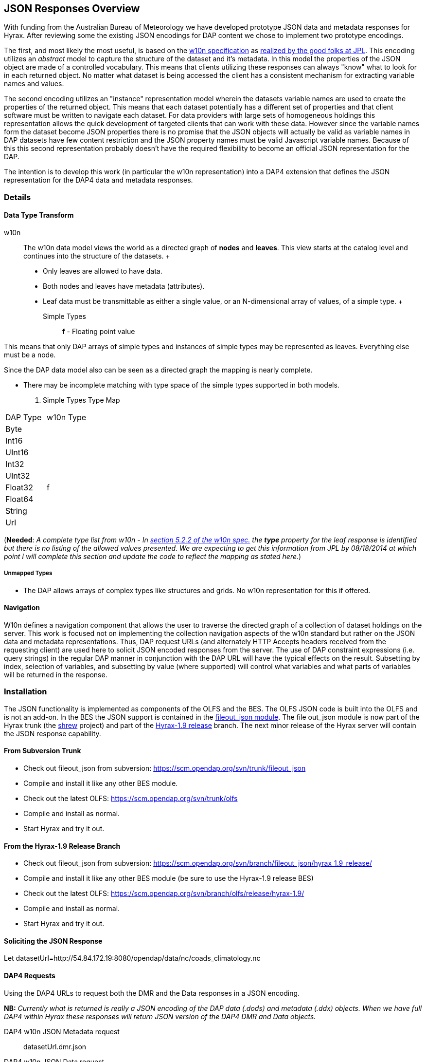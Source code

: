 //= JSON Responses
//:Leonard Porrello <lporrel@gmail.com>:
//{docdate}
//:numbered:
//:toc:

== JSON Responses Overview

With funding from the Australian Bureau of Meteorology we have developed
prototype JSON data and metadata responses for Hyrax. After reviewing
some the existing JSON encodings for DAP content we chose to implement
two prototype encodings.

The first, and most likely the most useful, is based on the
http://w10n.org/spec/[w10n specification] as
http://podaac-w10n.jpl.nasa.gov/tutorial/[realized by the good folks at
JPL]. This encoding utilizes an _abstract_ model to capture the
structure of the dataset and it's metadata. In this model the properties
of the JSON object are made of a controlled vocabulary. This means that
clients utilizing these responses can always "know" what to look for in
each returned object. No matter what dataset is being accessed the
client has a consistent mechanism for extracting variable names and
values.

The second encoding utilizes an "instance" representation model wherein
the datasets variable names are used to create the properties of the
returned object. This means that each dataset potentially has a
different set of properties and that client software must be written to
navigate each dataset. For data providers with large sets of homogeneous
holdings this representation allows the quick development of targeted
clients that can work with these data. However since the variable names
form the dataset become JSON properties there is no promise that the
JSON objects will actually be valid as variable names in DAP datasets
have few content restriction and the JSON property names must be valid
Javascript variable names. Because of this this second representation
probably doesn't have the required flexibility to become an official
JSON representation for the DAP.

The intention is to develop this work (in particular the w10n
representation) into a DAP4 extension that defines the JSON
representation for the DAP4 data and metadata responses.

=== Details

==== Data Type Transform

w10n ::
  The w10n data model views the world as a directed graph of *nodes* and
  **leaves**. This view starts at the catalog level and continues into
  the structure of the datasets.
  +
  * Only leaves are allowed to have data.
  * Both nodes and leaves have metadata (attributes).
  * Leaf data must be transmittable as either a single value, or an
  N-dimensional array of values, of a simple type.
  +
  Simple Types ;;
    *f* - Floating point value

This means that only DAP arrays of simple types and instances of simple
types may be represented as leaves. Everything else must be a node.

Since the DAP data model also can be seen as a directed graph the
mapping is nearly complete.

* There may be incomplete matching with type space of the simple types
supported in both models.

. Simple Types Type Map
[width="100%",cols="50%,50%",options="header",]
|===================
|DAP Type |w10n Type
|Byte |
|Int16 |
|UInt16 |
|Int32 |
|UInt32 |
|Float32 |f
|Float64 |
|String |
|Url |
|===================

(**Needed**: __A complete type list from w10n - In
http://w10n.org/spec/w10n-draft-20091228.html#anchor17[section 5.2.2 of
the w10n spec.] the *type* property for the leaf response is identified
but there is no listing of the allowed values presented. We are
expecting to get this information from JPL by 08/18/2014 at which point
I will complete this section and update the code to reflect the mapping
as stated here.__)

===== Unmapped Types

* The DAP allows arrays of complex types like structures and grids. No
w10n representation for this if offered.

==== Navigation

W10n defines a navigation component that allows the user to traverse the
directed graph of a collection of dataset holdings on the server. This
work is focused not on implementing the collection navigation aspects of
the w10n standard but rather on the JSON data and metadata
representations. Thus, DAP request URLs (and alternately HTTP Accepts
headers received from the requesting client) are used here to solicit
JSON encoded responses from the server. The use of DAP constraint
expressions (i.e. query strings) in the regular DAP manner in
conjunction with the DAP URL will have the typical effects on the
result. Subsetting by index, selection of variables, and subsetting by
value (where supported) will control what variables and what parts of
variables will be returned in the response.

=== Installation

The JSON functionality is implemented as components of the OLFS and the
BES. The OLFS JSON code is built into the OLFS and is not an add-on. In
the BES the JSON support is contained in the
https://scm.opendap.org/svn/trunk/fileout_json/[fileout_json module].
The file out_json module is now part of the Hyrax trunk (the
https://scm.opendap.org/trac/browser/trunk/shrew[shrew] project) and
part of the
https://scm.opendap.org/trac/browser/branch/shrew/hyrax_1.9_release[Hyrax-1.9
release] branch. The next minor release of the Hyrax server will contain
the JSON response capability.

==== From Subversion Trunk

* Check out fileout_json from subversion:
https://scm.opendap.org/svn/trunk/fileout_json
* Compile and install it like any other BES module.
* Check out the latest OLFS: https://scm.opendap.org/svn/trunk/olfs
* Compile and install as normal.
* Start Hyrax and try it out.

==== From the Hyrax-1.9 Release Branch

* Check out fileout_json from subversion:
https://scm.opendap.org/svn/branch/fileout_json/hyrax_1.9_release/
* Compile and install it like any other BES module (be sure to use the
Hyrax-1.9 release BES)
* Check out the latest OLFS:
https://scm.opendap.org/svn/branch/olfs/release/hyrax-1.9/
* Compile and install as normal.
* Start Hyrax and try it out.

==== Soliciting the JSON Response

Let
datasetUrl=http://54.84.172.19:8080/opendap/data/nc/coads_climatology.nc

==== DAP4 Requests

Using the DAP4 URLs to request both the DMR and the Data responses in a
JSON encoding.

*NB:* _Currently what is returned is really a JSON encoding of the DAP
data (.dods) and metadata (.ddx) objects. When we have full DAP4 within
Hyrax these responses will return JSON version of the DAP4 DMR and Data
objects._

 DAP4 w10n JSON Metadata request ::
  datasetUrl.dmr.json

 DAP4 w10n JSON Data request ::
  datasetUrl.dap.json

 DAP4 Instance Object Metadata request ::
  datasetUrl.dmr.ijsn

 DAP4 Instance Object Data request ::
  datasetUrl.dap.ijsn

==== DAP2 requests

 DAP2 w10n JSON Data request ::
   Entire Dataset ;;
    datasetUrl.json
   Just the variable named "COADSX" ;;
    datasetUrl.json?COADSX

 DAP2 Instance Object JSON Data request ::
   Entire Dataset ;;
    datasetUrl.ijsn
   Just the variable named "COADSX" ;;
    datasetUrl.ijsn?COADSX

=== Examples

==== Dataset - coads_climatology.nc

(I'm putting in the DAP2 dataset descriptions for now, the DAP4 will
follow)

===== DDS

Here is the DDS for the grid dataset, our friend coads_climatology.nc:

-----------------------------------------------------------

Dataset {
    Float64 COADSX[COADSX = 180];
    Float64 COADSY[COADSY = 90];
    Float64 TIME[TIME = 12];
    Grid {
      Array:
        Float32 SST[TIME = 12][COADSY = 90][COADSX = 180];
      Maps:
        Float64 TIME[TIME = 12];
        Float64 COADSY[COADSY = 90];
        Float64 COADSX[COADSX = 180];
    } SST;
    Grid {
      Array:
        Float32 AIRT[TIME = 12][COADSY = 90][COADSX = 180];
      Maps:
        Float64 TIME[TIME = 12];
        Float64 COADSY[COADSY = 90];
        Float64 COADSX[COADSX = 180];
    } AIRT;
    Grid {
      Array:
        Float32 UWND[TIME = 12][COADSY = 90][COADSX = 180];
      Maps:
        Float64 TIME[TIME = 12];
        Float64 COADSY[COADSY = 90];
        Float64 COADSX[COADSX = 180];
    } UWND;
    Grid {
      Array:
        Float32 VWND[TIME = 12][COADSY = 90][COADSX = 180];
      Maps:
        Float64 TIME[TIME = 12];
        Float64 COADSY[COADSY = 90];
        Float64 COADSX[COADSX = 180];
    } VWND;
} coads_climatology.nc;
-----------------------------------------------------------

===== DAS

---------------------------------------------------------------

Attributes {
    COADSX {
        String units "degrees_east";
        String modulo " ";
        String point_spacing "even";
    }
    COADSY {
        String units "degrees_north";
        String point_spacing "even";
    }
    TIME {
        String units "hour since 0000-01-01 00:00:00";
        String time_origin "1-JAN-0000 00:00:00";
        String modulo " ";
    }
    SST {
        Float32 missing_value -9.99999979e+33;
        Float32 _FillValue -9.99999979e+33;
        String long_name "SEA SURFACE TEMPERATURE";
        String history "From coads_climatology";
        String units "Deg C";
    }
    AIRT {
        Float32 missing_value -9.99999979e+33;
        Float32 _FillValue -9.99999979e+33;
        String long_name "AIR TEMPERATURE";
        String history "From coads_climatology";
        String units "DEG C";
    }
    UWND {
        Float32 missing_value -9.99999979e+33;
        Float32 _FillValue -9.99999979e+33;
        String long_name "ZONAL WIND";
        String history "From coads_climatology";
        String units "M/S";
    }
    VWND {
        Float32 missing_value -9.99999979e+33;
        Float32 _FillValue -9.99999979e+33;
        String long_name "MERIDIONAL WIND";
        String history "From coads_climatology";
        String units "M/S";
    }
    NC_GLOBAL {
        String history "FERRET V4.30 (debug/no GUI) 15-Aug-96";
    }
    DODS_EXTRA {
        String Unlimited_Dimension "TIME";
    }
}
---------------------------------------------------------------

===== DDX

-------------------------------------------------------------------------------------------------------------------------------------------------------------------------------------------------------------------------------------------------------------------------------------------------------------------------------------------------------------------------------------------------------------------------------------------------------------------------------------------------------------------------------------------------------------

<?xml version="1.0" encoding="ISO-8859-1"?>
<Dataset name="coads_climatology.nc" xmlns:xsi="http://www.w3.org/2001/XMLSchema-instance" xsi:schemaLocation="http://xml.opendap.org/ns/DAP/3.2# http://xml.opendap.org/dap/dap3.2.xsd" xmlns:grddl="http://www.w3.org/2003/g/data-view#" grddl:transformation="http://xml.opendap.org/transforms/ddxToRdfTriples.xsl" xmlns="http://xml.opendap.org/ns/DAP/3.2#" xmlns:dap="http://xml.opendap.org/ns/DAP/3.2#" dapVersion="3.2" xmlns:xml="http://www.w3.org/XML/1998/namespace" xml:base="http://54.84.172.19:8080/opendap/data/nc/coads_climatology.nc">
    <Attribute name="NC_GLOBAL" type="Container">
        <Attribute name="history" type="String">
            <value>FERRET V4.30 (debug/no GUI) 15-Aug-96</value>
        </Attribute>
    </Attribute>
    <Attribute name="DODS_EXTRA" type="Container">
        <Attribute name="Unlimited_Dimension" type="String">
            <value>TIME</value>
        </Attribute>
    </Attribute>
    <Array name="COADSX">
        <Attribute name="units" type="String">
            <value>degrees_east</value>
        </Attribute>
        <Attribute name="modulo" type="String">
            <value> </value>
        </Attribute>
        <Attribute name="point_spacing" type="String">
            <value>even</value>
        </Attribute>
        <Float64/>
        <dimension name="COADSX" size="180"/>
    </Array>
    <Array name="COADSY">
        <Attribute name="units" type="String">
            <value>degrees_north</value>
        </Attribute>
        <Attribute name="point_spacing" type="String">
            <value>even</value>
        </Attribute>
        <Float64/>
        <dimension name="COADSY" size="90"/>
    </Array>
    <Array name="TIME">
        <Attribute name="units" type="String">
            <value>hour since 0000-01-01 00:00:00</value>
        </Attribute>
        <Attribute name="time_origin" type="String">
            <value>1-JAN-0000 00:00:00</value>
        </Attribute>
        <Attribute name="modulo" type="String">
            <value> </value>
        </Attribute>
        <Float64/>
        <dimension name="TIME" size="12"/>
    </Array>
    <Grid name="SST">
        <Array name="SST">
            <Attribute name="missing_value" type="Float32">
                <value>-9.99999979e+33</value>
            </Attribute>
            <Attribute name="_FillValue" type="Float32">
                <value>-9.99999979e+33</value>
            </Attribute>
            <Attribute name="long_name" type="String">
                <value>SEA SURFACE TEMPERATURE</value>
            </Attribute>
            <Attribute name="history" type="String">
                <value>From coads_climatology</value>
            </Attribute>
            <Attribute name="units" type="String">
                <value>Deg C</value>
            </Attribute>
            <Float32/>
            <dimension name="TIME" size="12"/>
            <dimension name="COADSY" size="90"/>
            <dimension name="COADSX" size="180"/>
        </Array>
        <Map name="TIME">
            <Attribute name="units" type="String">
                <value>hour since 0000-01-01 00:00:00</value>
            </Attribute>
            <Attribute name="time_origin" type="String">
                <value>1-JAN-0000 00:00:00</value>
            </Attribute>
            <Attribute name="modulo" type="String">
                <value> </value>
            </Attribute>
            <Float64/>
            <dimension name="TIME" size="12"/>
        </Map>
        <Map name="COADSY">
            <Attribute name="units" type="String">
                <value>degrees_north</value>
            </Attribute>
            <Attribute name="point_spacing" type="String">
                <value>even</value>
            </Attribute>
            <Float64/>
            <dimension name="COADSY" size="90"/>
        </Map>
        <Map name="COADSX">
            <Attribute name="units" type="String">
                <value>degrees_east</value>
            </Attribute>
            <Attribute name="modulo" type="String">
                <value> </value>
            </Attribute>
            <Attribute name="point_spacing" type="String">
                <value>even</value>
            </Attribute>
            <Float64/>
            <dimension name="COADSX" size="180"/>
        </Map>
    </Grid>
    <Grid name="AIRT">
        <Array name="AIRT">
            <Attribute name="missing_value" type="Float32">
                <value>-9.99999979e+33</value>
            </Attribute>
            <Attribute name="_FillValue" type="Float32">
                <value>-9.99999979e+33</value>
            </Attribute>
            <Attribute name="long_name" type="String">
                <value>AIR TEMPERATURE</value>
            </Attribute>
            <Attribute name="history" type="String">
                <value>From coads_climatology</value>
            </Attribute>
            <Attribute name="units" type="String">
                <value>DEG C</value>
            </Attribute>
            <Float32/>
            <dimension name="TIME" size="12"/>
            <dimension name="COADSY" size="90"/>
            <dimension name="COADSX" size="180"/>
        </Array>
        <Map name="TIME">
            <Attribute name="units" type="String">
                <value>hour since 0000-01-01 00:00:00</value>
            </Attribute>
            <Attribute name="time_origin" type="String">
                <value>1-JAN-0000 00:00:00</value>
            </Attribute>
            <Attribute name="modulo" type="String">
                <value> </value>
            </Attribute>
            <Float64/>
            <dimension name="TIME" size="12"/>
        </Map>
        <Map name="COADSY">
            <Attribute name="units" type="String">
                <value>degrees_north</value>
            </Attribute>
            <Attribute name="point_spacing" type="String">
                <value>even</value>
            </Attribute>
            <Float64/>
            <dimension name="COADSY" size="90"/>
        </Map>
        <Map name="COADSX">
            <Attribute name="units" type="String">
                <value>degrees_east</value>
            </Attribute>
            <Attribute name="modulo" type="String">
                <value> </value>
            </Attribute>
            <Attribute name="point_spacing" type="String">
                <value>even</value>
            </Attribute>
            <Float64/>
            <dimension name="COADSX" size="180"/>
        </Map>
    </Grid>
    <Grid name="UWND">
        <Array name="UWND">
            <Attribute name="missing_value" type="Float32">
                <value>-9.99999979e+33</value>
            </Attribute>
            <Attribute name="_FillValue" type="Float32">
                <value>-9.99999979e+33</value>
            </Attribute>
            <Attribute name="long_name" type="String">
                <value>ZONAL WIND</value>
            </Attribute>
            <Attribute name="history" type="String">
                <value>From coads_climatology</value>
            </Attribute>
            <Attribute name="units" type="String">
                <value>M/S</value>
            </Attribute>
            <Float32/>
            <dimension name="TIME" size="12"/>
            <dimension name="COADSY" size="90"/>
            <dimension name="COADSX" size="180"/>
        </Array>
        <Map name="TIME">
            <Attribute name="units" type="String">
                <value>hour since 0000-01-01 00:00:00</value>
            </Attribute>
            <Attribute name="time_origin" type="String">
                <value>1-JAN-0000 00:00:00</value>
            </Attribute>
            <Attribute name="modulo" type="String">
                <value> </value>
            </Attribute>
            <Float64/>
            <dimension name="TIME" size="12"/>
        </Map>
        <Map name="COADSY">
            <Attribute name="units" type="String">
                <value>degrees_north</value>
            </Attribute>
            <Attribute name="point_spacing" type="String">
                <value>even</value>
            </Attribute>
            <Float64/>
            <dimension name="COADSY" size="90"/>
        </Map>
        <Map name="COADSX">
            <Attribute name="units" type="String">
                <value>degrees_east</value>
            </Attribute>
            <Attribute name="modulo" type="String">
                <value> </value>
            </Attribute>
            <Attribute name="point_spacing" type="String">
                <value>even</value>
            </Attribute>
            <Float64/>
            <dimension name="COADSX" size="180"/>
        </Map>
    </Grid>
    <Grid name="VWND">
        <Array name="VWND">
            <Attribute name="missing_value" type="Float32">
                <value>-9.99999979e+33</value>
            </Attribute>
            <Attribute name="_FillValue" type="Float32">
                <value>-9.99999979e+33</value>
            </Attribute>
            <Attribute name="long_name" type="String">
                <value>MERIDIONAL WIND</value>
            </Attribute>
            <Attribute name="history" type="String">
                <value>From coads_climatology</value>
            </Attribute>
            <Attribute name="units" type="String">
                <value>M/S</value>
            </Attribute>
            <Float32/>
            <dimension name="TIME" size="12"/>
            <dimension name="COADSY" size="90"/>
            <dimension name="COADSX" size="180"/>
        </Array>
        <Map name="TIME">
            <Attribute name="units" type="String">
                <value>hour since 0000-01-01 00:00:00</value>
            </Attribute>
            <Attribute name="time_origin" type="String">
                <value>1-JAN-0000 00:00:00</value>
            </Attribute>
            <Attribute name="modulo" type="String">
                <value> </value>
            </Attribute>
            <Float64/>
            <dimension name="TIME" size="12"/>
        </Map>
        <Map name="COADSY">
            <Attribute name="units" type="String">
                <value>degrees_north</value>
            </Attribute>
            <Attribute name="point_spacing" type="String">
                <value>even</value>
            </Attribute>
            <Float64/>
            <dimension name="COADSY" size="90"/>
        </Map>
        <Map name="COADSX">
            <Attribute name="units" type="String">
                <value>degrees_east</value>
            </Attribute>
            <Attribute name="modulo" type="String">
                <value> </value>
            </Attribute>
            <Attribute name="point_spacing" type="String">
                <value>even</value>
            </Attribute>
            <Float64/>
            <dimension name="COADSX" size="180"/>
        </Map>
    </Grid>
    <blob href="cid:"/>
</Dataset>
-------------------------------------------------------------------------------------------------------------------------------------------------------------------------------------------------------------------------------------------------------------------------------------------------------------------------------------------------------------------------------------------------------------------------------------------------------------------------------------------------------------------------------------------------------------

===== DMR

Coming Soon...

==== w10n JSON (Abstract Model)

===== Metadata Responses

===== Single Variable Selection

 DAP4 Request URL ::
  _datasetURL**.dmr.json?dap4.ce=COADSX**_

Response ::

-------------------------------------------------------------------------------

{
  "name": "coads_climatology.nc",
  "attributes": [
    {
      "name": "NC_GLOBAL",
      "attributes": [
        {"name": "history", "value": ["FERRET V4.30 (debug/no GUI) 15-Aug-96"]}
      ]
    },
    {
      "name": "DODS_EXTRA",
      "attributes": [
        {"name": "Unlimited_Dimension", "value": ["TIME"]}
      ]
    }
  ],
  "leaves": [
    {
      "name": "COADSX",
      "type": "f",
      "attributes": [
        {"name": "units", "value": ["degrees_east"]},
        {"name": "modulo", "value": [" "]},
        {"name": "point_spacing", "value": ["even"]}
      ],
      "shape": [180]
    }
  ],
  "nodes": []
}
-------------------------------------------------------------------------------

===== Entire Dataset

 DAP4 Request URL ::
  _datasetURL**.dmr.json**_

Response ::

-------------------------------------------------------------------------------

{
  "name": "coads_climatology.nc",
  "attributes": [
    {
      "name": "NC_GLOBAL",
      "attributes": [
        {"name": "history", "value": ["FERRET V4.30 (debug/no GUI) 15-Aug-96"]}
      ]
    },
    {
      "name": "DODS_EXTRA",
      "attributes": [
        {"name": "Unlimited_Dimension", "value": ["TIME"]}
      ]
    }
  ],
  "leaves": [
    {
      "name": "COADSX",
      "type": "f",
      "attributes": [
        {"name": "units", "value": ["degrees_east"]},
        {"name": "modulo", "value": [" "]},
        {"name": "point_spacing", "value": ["even"]}
      ],
      "shape": [180]
    },
    {
      "name": "COADSY",
      "type": "f",
      "attributes": [
        {"name": "units", "value": ["degrees_north"]},
        {"name": "point_spacing", "value": ["even"]}
      ],
      "shape": [90]
    },
    {
      "name": "TIME",
      "type": "f",
      "attributes": [
        {"name": "units", "value": ["hour since 0000-01-01 00:00:00"]},
        {"name": "time_origin", "value": ["1-JAN-0000 00:00:00"]},
        {"name": "modulo", "value": [" "]}
      ],
      "shape": [12]
    }
  ],
  "nodes": [
    {
      "name": "SST",
      "attributes": [],
      "leaves": [
        {
          "name": "SST",
          "type": "f",
          "attributes": [
            {"name": "missing_value", "value": [-9.99999979e+33]},
            {"name": "_FillValue", "value": [-9.99999979e+33]},
            {"name": "long_name", "value": ["SEA SURFACE TEMPERATURE"]},
            {"name": "history", "value": ["From coads_climatology"]},
            {"name": "units", "value": ["Deg C"]}
          ],
          "shape": [12,90,180]
        },
        {
          "name": "TIME",
          "type": "f",
          "attributes": [
            {"name": "units", "value": ["hour since 0000-01-01 00:00:00"]},
            {"name": "time_origin", "value": ["1-JAN-0000 00:00:00"]},
            {"name": "modulo", "value": [" "]}
          ],
          "shape": [12]
        },
        {
          "name": "COADSY",
          "type": "f",
          "attributes": [
            {"name": "units", "value": ["degrees_north"]},
            {"name": "point_spacing", "value": ["even"]}
          ],
          "shape": [90]
        },
        {
          "name": "COADSX",
          "type": "f",
          "attributes": [
            {"name": "units", "value": ["degrees_east"]},
            {"name": "modulo", "value": [" "]},
            {"name": "point_spacing", "value": ["even"]}
          ],
          "shape": [180]
        }
      ],
      "nodes": []
    }
    {
      "name": "AIRT",
      "attributes": [],
      "leaves": [
        {
          "name": "AIRT",
          "type": "f",
          "attributes": [
            {"name": "missing_value", "value": [-9.99999979e+33]},
            {"name": "_FillValue", "value": [-9.99999979e+33]},
            {"name": "long_name", "value": ["AIR TEMPERATURE"]},
            {"name": "history", "value": ["From coads_climatology"]},
            {"name": "units", "value": ["DEG C"]}
          ],
          "shape": [12,90,180]
        },
        {
          "name": "TIME",
          "type": "f",
          "attributes": [
            {"name": "units", "value": ["hour since 0000-01-01 00:00:00"]},
            {"name": "time_origin", "value": ["1-JAN-0000 00:00:00"]},
            {"name": "modulo", "value": [" "]}
          ],
          "shape": [12]
        },
        {
          "name": "COADSY",
          "type": "f",
          "attributes": [
            {"name": "units", "value": ["degrees_north"]},
            {"name": "point_spacing", "value": ["even"]}
          ],
          "shape": [90]
        },
        {
          "name": "COADSX",
          "type": "f",
          "attributes": [
            {"name": "units", "value": ["degrees_east"]},
            {"name": "modulo", "value": [" "]},
            {"name": "point_spacing", "value": ["even"]}
          ],
          "shape": [180]
        }
      ],
      "nodes": []
    }
    {
      "name": "UWND",
      "attributes": [],
      "leaves": [
        {
          "name": "UWND",
          "type": "f",
          "attributes": [
            {"name": "missing_value", "value": [-9.99999979e+33]},
            {"name": "_FillValue", "value": [-9.99999979e+33]},
            {"name": "long_name", "value": ["ZONAL WIND"]},
            {"name": "history", "value": ["From coads_climatology"]},
            {"name": "units", "value": ["M/S"]}
          ],
          "shape": [12,90,180]
        },
        {
          "name": "TIME",
          "type": "f",
          "attributes": [
            {"name": "units", "value": ["hour since 0000-01-01 00:00:00"]},
            {"name": "time_origin", "value": ["1-JAN-0000 00:00:00"]},
            {"name": "modulo", "value": [" "]}
          ],
          "shape": [12]
        },
        {
          "name": "COADSY",
          "type": "f",
          "attributes": [
            {"name": "units", "value": ["degrees_north"]},
            {"name": "point_spacing", "value": ["even"]}
          ],
          "shape": [90]
        },
        {
          "name": "COADSX",
          "type": "f",
          "attributes": [
            {"name": "units", "value": ["degrees_east"]},
            {"name": "modulo", "value": [" "]},
            {"name": "point_spacing", "value": ["even"]}
          ],
          "shape": [180]
        }
      ],
      "nodes": []
    }
    {
      "name": "VWND",
      "attributes": [],
      "leaves": [
        {
          "name": "VWND",
          "type": "f",
          "attributes": [
            {"name": "missing_value", "value": [-9.99999979e+33]},
            {"name": "_FillValue", "value": [-9.99999979e+33]},
            {"name": "long_name", "value": ["MERIDIONAL WIND"]},
            {"name": "history", "value": ["From coads_climatology"]},
            {"name": "units", "value": ["M/S"]}
          ],
          "shape": [12,90,180]
        },
        {
          "name": "TIME",
          "type": "f",
          "attributes": [
            {"name": "units", "value": ["hour since 0000-01-01 00:00:00"]},
            {"name": "time_origin", "value": ["1-JAN-0000 00:00:00"]},
            {"name": "modulo", "value": [" "]}
          ],
          "shape": [12]
        },
        {
          "name": "COADSY",
          "type": "f",
          "attributes": [
            {"name": "units", "value": ["degrees_north"]},
            {"name": "point_spacing", "value": ["even"]}
          ],
          "shape": [90]
        },
        {
          "name": "COADSX",
          "type": "f",
          "attributes": [
            {"name": "units", "value": ["degrees_east"]},
            {"name": "modulo", "value": [" "]},
            {"name": "point_spacing", "value": ["even"]}
          ],
          "shape": [180]
        }
      ],
      "nodes": []
    }
 
  ]
}
-------------------------------------------------------------------------------

==== Data Responses

===== Single Variable Selection

 DAP4 Request URL ::
  _datasetURL**.dap.json?dap4.ce=COADSX**_
 DAP2 Request URL ::
  _datasetURL**.json?COADSX**_

Response ::

----------------------------------------------------------------------------------------------------------------------------------------------------------------------------------------------------------------------------------------------------------------------------------------------------------------------------------------------------------------------------------------------------------------------------------------------------------------------------------------------------------------------------------------------------------------------------------------------------------------------------------------------------------------------------------------------------------------------------------------------------------------------------------------------------------------------------------------------------------------------------------------------------------

{
  "name": "coads_climatology.nc",
  "attributes": [
    {
      "name": "NC_GLOBAL",
      "attributes": [
        {"name": "history", "value": ["FERRET V4.30 (debug/no GUI) 15-Aug-96"]}
      ]
    },
    {
      "name": "DODS_EXTRA",
      "attributes": [
        {"name": "Unlimited_Dimension", "value": ["TIME"]}
      ]
    }
  ],
  "leaves": [
    {
      "name": "COADSX",
      "type": "f",
      "attributes": [
        {"name": "units", "value": ["degrees_east"]},
        {"name": "modulo", "value": [" "]},
        {"name": "point_spacing", "value": ["even"]}
      ],
      "shape": [180],
      "data": [21, 23, 25, 27, 29, 31, 33, 35, 37, 39, 41, 43, 45, 47, 49, 51, 53, 55, 57, 59, 61, 63, 65, 67, 69, 71, 73, 75, 77, 79, 81, 83, 85, 87, 89, 91, 93, 95, 97, 99, 101, 103, 105, 107, 109, 111, 113, 115, 117, 119, 121, 123, 125, 127, 129, 131, 133, 135, 137, 139, 141, 143, 145, 147, 149, 151, 153, 155, 157, 159, 161, 163, 165, 167, 169, 171, 173, 175, 177, 179, 181, 183, 185, 187, 189, 191, 193, 195, 197, 199, 201, 203, 205, 207, 209, 211, 213, 215, 217, 219, 221, 223, 225, 227, 229, 231, 233, 235, 237, 239, 241, 243, 245, 247, 249, 251, 253, 255, 257, 259, 261, 263, 265, 267, 269, 271, 273, 275, 277, 279, 281, 283, 285, 287, 289, 291, 293, 295, 297, 299, 301, 303, 305, 307, 309, 311, 313, 315, 317, 319, 321, 323, 325, 327, 329, 331, 333, 335, 337, 339, 341, 343, 345, 347, 349, 351, 353, 355, 357, 359, 361, 363, 365, 367, 369, 371, 373, 375, 377, 379]
    }
  ],
  "nodes": []
}
----------------------------------------------------------------------------------------------------------------------------------------------------------------------------------------------------------------------------------------------------------------------------------------------------------------------------------------------------------------------------------------------------------------------------------------------------------------------------------------------------------------------------------------------------------------------------------------------------------------------------------------------------------------------------------------------------------------------------------------------------------------------------------------------------------------------------------------------------------------------------------------------------------

===== Entire Dataset

 DAP4 Request URL ::
  _datasetURL**.dap.json**_
 DAP2 Request URL ::
  _datasetURL**.json**_

 Response ::

--------------------------------------------------------------------------------------------------------------------------------------------------------------------------------------------------------------------------------------------------------------------------------------------------------------------------------------------------------------------------------------------------------------------------------------------------------------------------------------------------------------------------------------------------------------------------------------------------------------------------------------------------------------------------------------------------------------------------------------------------------------------------------------------------------------------------------------------------------------------------------------------------------------

{
  "name": "coads_climatology.nc",
  "attributes": [
    {
      "name": "NC_GLOBAL",
      "attributes": [
        {"name": "history", "value": ["FERRET V4.30 (debug/no GUI) 15-Aug-96"]}
      ]
    },
    {
      "name": "DODS_EXTRA",
      "attributes": [
        {"name": "Unlimited_Dimension", "value": ["TIME"]}
      ]
    }
  ],
  "leaves": [
    {
      "name": "COADSX",
      "type": "f",
      "attributes": [
        {"name": "units", "value": ["degrees_east"]},
        {"name": "modulo", "value": [" "]},
        {"name": "point_spacing", "value": ["even"]}
      ],
      "shape": [180],
      "data": [21, 23, 25, 27, 29, 31, 33, 35, 37, 39, 41, 43, 45, 47, 49, 51, 53, 55, 57, 59, 61, 63, 65, 67, 69, 71, 73, 75, 77, 79, 81, 83, 85, 87, 89, 91, 93, 95, 97, 99, 101, 103, 105, 107, 109, 111, 113, 115, 117, 119, 121, 123, 125, 127, 129, 131, 133, 135, 137, 139, 141, 143, 145, 147, 149, 151, 153, 155, 157, 159, 161, 163, 165, 167, 169, 171, 173, 175, 177, 179, 181, 183, 185, 187, 189, 191, 193, 195, 197, 199, 201, 203, 205, 207, 209, 211, 213, 215, 217, 219, 221, 223, 225, 227, 229, 231, 233, 235, 237, 239, 241, 243, 245, 247, 249, 251, 253, 255, 257, 259, 261, 263, 265, 267, 269, 271, 273, 275, 277, 279, 281, 283, 285, 287, 289, 291, 293, 295, 297, 299, 301, 303, 305, 307, 309, 311, 313, 315, 317, 319, 321, 323, 325, 327, 329, 331, 333, 335, 337, 339, 341, 343, 345, 347, 349, 351, 353, 355, 357, 359, 361, 363, 365, 367, 369, 371, 373, 375, 377, 379]
    },
    {
      "name": "COADSY",
      "type": "f",
      "attributes": [
        {"name": "units", "value": ["degrees_north"]},
        {"name": "point_spacing", "value": ["even"]}
      ],
      "shape": [90],
      "data": [-89, -87, -85, -83, -81, -79, -77, -75, -73, -71, -69, -67, -65, -63, -61, -59, -57, -55, -53, -51, -49, -47, -45, -43, -41, -39, -37, -35, -33, -31, -29, -27, -25, -23, -21, -19, -17, -15, -13, -11, -9, -7, -5, -3, -1, 1, 3, 5, 7, 9, 11, 13, 15, 17, 19, 21, 23, 25, 27, 29, 31, 33, 35, 37, 39, 41, 43, 45, 47, 49, 51, 53, 55, 57, 59, 61, 63, 65, 67, 69, 71, 73, 75, 77, 79, 81, 83, 85, 87, 89]
    },
    {
      "name": "TIME",
      "type": "f",
      "attributes": [
        {"name": "units", "value": ["hour since 0000-01-01 00:00:00"]},
        {"name": "time_origin", "value": ["1-JAN-0000 00:00:00"]},
        {"name": "modulo", "value": [" "]}
      ],
      "shape": [12],
      "data": [366, 1096.49, 1826.97, 2557.45, 3287.94, 4018.43, 4748.91, 5479.4, 6209.88, 6940.36, 7670.85, 8401.33]
    }
  ],
  "nodes": [
    {
      "name": "SST",
      "attributes": [],
      "leaves": [
        {
          "name": "SST",
          "type": "f",
          "attributes": [
            {"name": "missing_value", "value": [-9.99999979e+33]},
            {"name": "_FillValue", "value": [-9.99999979e+33]},
            {"name": "long_name", "value": ["SEA SURFACE TEMPERATURE"]},
            {"name": "history", "value": ["From coads_climatology"]},
            {"name": "units", "value": ["Deg C"]}
          ],
          "shape": [12,90,180],
          "data": [[[-1e+34, -1e+34, -1e+34, … (many values skipped for brevity),  -1e+34, -1e+34, -1e+34]]]
        },
        {
          "name": "TIME",
          "type": "f",
          "attributes": [
            {"name": "units", "value": ["hour since 0000-01-01 00:00:00"]},
            {"name": "time_origin", "value": ["1-JAN-0000 00:00:00"]},
            {"name": "modulo", "value": [" "]}
          ],
          "shape": [12],
          "data": [366, 1096.49, 1826.97, 2557.45, 3287.94, 4018.43, 4748.91, 5479.4, 6209.88, 6940.36, 7670.85, 8401.33]
        },
        {
          "name": "COADSY",
          "type": "f",
          "attributes": [
            {"name": "units", "value": ["degrees_north"]},
            {"name": "point_spacing", "value": ["even"]}
          ],
          "shape": [90],
          "data": [-89, -87, -85, -83, -81, -79, -77, -75, -73, -71, -69, -67, -65, -63, -61, -59, -57, -55, -53, -51, -49, -47, -45, -43, -41, -39, -37, -35, -33, -31, -29, -27, -25, -23, -21, -19, -17, -15, -13, -11, -9, -7, -5, -3, -1, 1, 3, 5, 7, 9, 11, 13, 15, 17, 19, 21, 23, 25, 27, 29, 31, 33, 35, 37, 39, 41, 43, 45, 47, 49, 51, 53, 55, 57, 59, 61, 63, 65, 67, 69, 71, 73, 75, 77, 79, 81, 83, 85, 87, 89]
        },
        {
          "name": "COADSX",
          "type": "f",
          "attributes": [
            {"name": "units", "value": ["degrees_east"]},
            {"name": "modulo", "value": [" "]},
            {"name": "point_spacing", "value": ["even"]}
          ],
          "shape": [180],
          "data": [21, 23, 25, 27, 29, 31, 33, 35, 37, 39, 41, 43, 45, 47, 49, 51, 53, 55, 57, 59, 61, 63, 65, 67, 69, 71, 73, 75, 77, 79, 81, 83, 85, 87, 89, 91, 93, 95, 97, 99, 101, 103, 105, 107, 109, 111, 113, 115, 117, 119, 121, 123, 125, 127, 129, 131, 133, 135, 137, 139, 141, 143, 145, 147, 149, 151, 153, 155, 157, 159, 161, 163, 165, 167, 169, 171, 173, 175, 177, 179, 181, 183, 185, 187, 189, 191, 193, 195, 197, 199, 201, 203, 205, 207, 209, 211, 213, 215, 217, 219, 221, 223, 225, 227, 229, 231, 233, 235, 237, 239, 241, 243, 245, 247, 249, 251, 253, 255, 257, 259, 261, 263, 265, 267, 269, 271, 273, 275, 277, 279, 281, 283, 285, 287, 289, 291, 293, 295, 297, 299, 301, 303, 305, 307, 309, 311, 313, 315, 317, 319, 321, 323, 325, 327, 329, 331, 333, 335, 337, 339, 341, 343, 345, 347, 349, 351, 353, 355, 357, 359, 361, 363, 365, 367, 369, 371, 373, 375, 377, 379]
        }
      ],
      "nodes": []
    }
    {
      "name": "AIRT",
      "attributes": [],
      "leaves": [
        {
          "name": "AIRT",
          "type": "f",
          "attributes": [
            {"name": "missing_value", "value": [-9.99999979e+33]},
            {"name": "_FillValue", "value": [-9.99999979e+33]},
            {"name": "long_name", "value": ["AIR TEMPERATURE"]},
            {"name": "history", "value": ["From coads_climatology"]},
            {"name": "units", "value": ["DEG C"]}
          ],
          "shape": [12,90,180],
          "data": [[[-1e+34, -1e+34, -1e+34, … (many values skipped for brevity),  -1e+34, -1e+34, -1e+34]]]
        },
        {
          "name": "TIME",
          "type": "f",
          "attributes": [
            {"name": "units", "value": ["hour since 0000-01-01 00:00:00"]},
            {"name": "time_origin", "value": ["1-JAN-0000 00:00:00"]},
            {"name": "modulo", "value": [" "]}
          ],
          "shape": [12],
          "data": [366, 1096.49, 1826.97, 2557.45, 3287.94, 4018.43, 4748.91, 5479.4, 6209.88, 6940.36, 7670.85, 8401.33]
        },
        {
          "name": "COADSY",
          "type": "f",
          "attributes": [
            {"name": "units", "value": ["degrees_north"]},
            {"name": "point_spacing", "value": ["even"]}
          ],
          "shape": [90],
          "data": [-89, -87, -85, -83, -81, -79, -77, -75, -73, -71, -69, -67, -65, -63, -61, -59, -57, -55, -53, -51, -49, -47, -45, -43, -41, -39, -37, -35, -33, -31, -29, -27, -25, -23, -21, -19, -17, -15, -13, -11, -9, -7, -5, -3, -1, 1, 3, 5, 7, 9, 11, 13, 15, 17, 19, 21, 23, 25, 27, 29, 31, 33, 35, 37, 39, 41, 43, 45, 47, 49, 51, 53, 55, 57, 59, 61, 63, 65, 67, 69, 71, 73, 75, 77, 79, 81, 83, 85, 87, 89]
        },
        {
          "name": "COADSX",
          "type": "f",
          "attributes": [
            {"name": "units", "value": ["degrees_east"]},
            {"name": "modulo", "value": [" "]},
            {"name": "point_spacing", "value": ["even"]}
          ],
          "shape": [180],
          "data": [21, 23, 25, 27, 29, 31, 33, 35, 37, 39, 41, 43, 45, 47, 49, 51, 53, 55, 57, 59, 61, 63, 65, 67, 69, 71, 73, 75, 77, 79, 81, 83, 85, 87, 89, 91, 93, 95, 97, 99, 101, 103, 105, 107, 109, 111, 113, 115, 117, 119, 121, 123, 125, 127, 129, 131, 133, 135, 137, 139, 141, 143, 145, 147, 149, 151, 153, 155, 157, 159, 161, 163, 165, 167, 169, 171, 173, 175, 177, 179, 181, 183, 185, 187, 189, 191, 193, 195, 197, 199, 201, 203, 205, 207, 209, 211, 213, 215, 217, 219, 221, 223, 225, 227, 229, 231, 233, 235, 237, 239, 241, 243, 245, 247, 249, 251, 253, 255, 257, 259, 261, 263, 265, 267, 269, 271, 273, 275, 277, 279, 281, 283, 285, 287, 289, 291, 293, 295, 297, 299, 301, 303, 305, 307, 309, 311, 313, 315, 317, 319, 321, 323, 325, 327, 329, 331, 333, 335, 337, 339, 341, 343, 345, 347, 349, 351, 353, 355, 357, 359, 361, 363, 365, 367, 369, 371, 373, 375, 377, 379]
        }
      ],
      "nodes": []
    }
    {
      "name": "UWND",
      "attributes": [],
      "leaves": [
        {
          "name": "UWND",
          "type": "f",
          "attributes": [
            {"name": "missing_value", "value": [-9.99999979e+33]},
            {"name": "_FillValue", "value": [-9.99999979e+33]},
            {"name": "long_name", "value": ["ZONAL WIND"]},
            {"name": "history", "value": ["From coads_climatology"]},
            {"name": "units", "value": ["M/S"]}
          ],
          "shape": [12,90,180],
          "data": [[[-1e+34, -1e+34, -1e+34, … (many values skipped for brevity),  -1e+34, -1e+34, -1e+34]]]
        },
        {
          "name": "TIME",
          "type": "f",
          "attributes": [
            {"name": "units", "value": ["hour since 0000-01-01 00:00:00"]},
            {"name": "time_origin", "value": ["1-JAN-0000 00:00:00"]},
            {"name": "modulo", "value": [" "]}
          ],
          "shape": [12],
          "data": [366, 1096.49, 1826.97, 2557.45, 3287.94, 4018.43, 4748.91, 5479.4, 6209.88, 6940.36, 7670.85, 8401.33]
        },
        {
          "name": "COADSY",
          "type": "f",
          "attributes": [
            {"name": "units", "value": ["degrees_north"]},
            {"name": "point_spacing", "value": ["even"]}
          ],
          "shape": [90],
          "data": [-89, -87, -85, -83, -81, -79, -77, -75, -73, -71, -69, -67, -65, -63, -61, -59, -57, -55, -53, -51, -49, -47, -45, -43, -41, -39, -37, -35, -33, -31, -29, -27, -25, -23, -21, -19, -17, -15, -13, -11, -9, -7, -5, -3, -1, 1, 3, 5, 7, 9, 11, 13, 15, 17, 19, 21, 23, 25, 27, 29, 31, 33, 35, 37, 39, 41, 43, 45, 47, 49, 51, 53, 55, 57, 59, 61, 63, 65, 67, 69, 71, 73, 75, 77, 79, 81, 83, 85, 87, 89]
        },
        {
          "name": "COADSX",
          "type": "f",
          "attributes": [
            {"name": "units", "value": ["degrees_east"]},
            {"name": "modulo", "value": [" "]},
            {"name": "point_spacing", "value": ["even"]}
          ],
          "shape": [180],
          "data": [21, 23, 25, 27, 29, 31, 33, 35, 37, 39, 41, 43, 45, 47, 49, 51, 53, 55, 57, 59, 61, 63, 65, 67, 69, 71, 73, 75, 77, 79, 81, 83, 85, 87, 89, 91, 93, 95, 97, 99, 101, 103, 105, 107, 109, 111, 113, 115, 117, 119, 121, 123, 125, 127, 129, 131, 133, 135, 137, 139, 141, 143, 145, 147, 149, 151, 153, 155, 157, 159, 161, 163, 165, 167, 169, 171, 173, 175, 177, 179, 181, 183, 185, 187, 189, 191, 193, 195, 197, 199, 201, 203, 205, 207, 209, 211, 213, 215, 217, 219, 221, 223, 225, 227, 229, 231, 233, 235, 237, 239, 241, 243, 245, 247, 249, 251, 253, 255, 257, 259, 261, 263, 265, 267, 269, 271, 273, 275, 277, 279, 281, 283, 285, 287, 289, 291, 293, 295, 297, 299, 301, 303, 305, 307, 309, 311, 313, 315, 317, 319, 321, 323, 325, 327, 329, 331, 333, 335, 337, 339, 341, 343, 345, 347, 349, 351, 353, 355, 357, 359, 361, 363, 365, 367, 369, 371, 373, 375, 377, 379]
        }
      ],
      "nodes": []
    }
    {
      "name": "VWND",
      "attributes": [],
      "leaves": [
        {
          "name": "VWND",
          "type": "f",
          "attributes": [
            {"name": "missing_value", "value": [-9.99999979e+33]},
            {"name": "_FillValue", "value": [-9.99999979e+33]},
            {"name": "long_name", "value": ["MERIDIONAL WIND"]},
            {"name": "history", "value": ["From coads_climatology"]},
            {"name": "units", "value": ["M/S"]}
          ],
          "shape": [12,90,180],
          "data": [[[-1e+34, -1e+34, -1e+34, … (many values skipped for brevity),  -1e+34, -1e+34, -1e+34]]]
        },
        {
          "name": "TIME",
          "type": "f",
          "attributes": [
            {"name": "units", "value": ["hour since 0000-01-01 00:00:00"]},
            {"name": "time_origin", "value": ["1-JAN-0000 00:00:00"]},
            {"name": "modulo", "value": [" "]}
          ],
          "shape": [12],
          "data": [366, 1096.49, 1826.97, 2557.45, 3287.94, 4018.43, 4748.91, 5479.4, 6209.88, 6940.36, 7670.85, 8401.33]
        },
        {
          "name": "COADSY",
          "type": "f",
          "attributes": [
            {"name": "units", "value": ["degrees_north"]},
            {"name": "point_spacing", "value": ["even"]}
          ],
          "shape": [90],
          "data": [-89, -87, -85, -83, -81, -79, -77, -75, -73, -71, -69, -67, -65, -63, -61, -59, -57, -55, -53, -51, -49, -47, -45, -43, -41, -39, -37, -35, -33, -31, -29, -27, -25, -23, -21, -19, -17, -15, -13, -11, -9, -7, -5, -3, -1, 1, 3, 5, 7, 9, 11, 13, 15, 17, 19, 21, 23, 25, 27, 29, 31, 33, 35, 37, 39, 41, 43, 45, 47, 49, 51, 53, 55, 57, 59, 61, 63, 65, 67, 69, 71, 73, 75, 77, 79, 81, 83, 85, 87, 89]
        },
        {
          "name": "COADSX",
          "type": "f",
          "attributes": [
            {"name": "units", "value": ["degrees_east"]},
            {"name": "modulo", "value": [" "]},
            {"name": "point_spacing", "value": ["even"]}
          ],
          "shape": [180],
          "data": [21, 23, 25, 27, 29, 31, 33, 35, 37, 39, 41, 43, 45, 47, 49, 51, 53, 55, 57, 59, 61, 63, 65, 67, 69, 71, 73, 75, 77, 79, 81, 83, 85, 87, 89, 91, 93, 95, 97, 99, 101, 103, 105, 107, 109, 111, 113, 115, 117, 119, 121, 123, 125, 127, 129, 131, 133, 135, 137, 139, 141, 143, 145, 147, 149, 151, 153, 155, 157, 159, 161, 163, 165, 167, 169, 171, 173, 175, 177, 179, 181, 183, 185, 187, 189, 191, 193, 195, 197, 199, 201, 203, 205, 207, 209, 211, 213, 215, 217, 219, 221, 223, 225, 227, 229, 231, 233, 235, 237, 239, 241, 243, 245, 247, 249, 251, 253, 255, 257, 259, 261, 263, 265, 267, 269, 271, 273, 275, 277, 279, 281, 283, 285, 287, 289, 291, 293, 295, 297, 299, 301, 303, 305, 307, 309, 311, 313, 315, 317, 319, 321, 323, 325, 327, 329, 331, 333, 335, 337, 339, 341, 343, 345, 347, 349, 351, 353, 355, 357, 359, 361, 363, 365, 367, 369, 371, 373, 375, 377, 379]
        }
      ],
      "nodes": []
    }
 
  ]
}
--------------------------------------------------------------------------------------------------------------------------------------------------------------------------------------------------------------------------------------------------------------------------------------------------------------------------------------------------------------------------------------------------------------------------------------------------------------------------------------------------------------------------------------------------------------------------------------------------------------------------------------------------------------------------------------------------------------------------------------------------------------------------------------------------------------------------------------------------------------------------------------------------------------

=== Instance Model JSON

==== Metadata Responses

===== Single Variable Selection

 DAP4 Request URL ::
  _datasetURL**.dmr.ijsn?dap4.ce=COADSX**_

Response ::

------------------------------------------------------- 
{
 "name": "coads_climatology.nc",
 "NC_GLOBAL": {
   "history": ["FERRET V4.30 (debug/no GUI) 15-Aug-96"]
 },
 "DODS_EXTRA": {
   "Unlimited_Dimension": ["TIME"]
 },
 "COADSX":  {
   "units": ["degrees_east"],
   "modulo": [" "],
   "point_spacing": ["even"]
 }
}
-------------------------------------------------------

===== Entire Dataset

 DAP4 Request URL ::
  _datasetURL**.dmr.ijsn**_

Response ::

------------------------------------------------------- 
{
 "name": "coads_climatology.nc",
 "NC_GLOBAL": {
   "history": ["FERRET V4.30 (debug/no GUI) 15-Aug-96"]
 },
 "DODS_EXTRA": {
   "Unlimited_Dimension": ["TIME"]
 },
 "COADSX":  {
   "units": ["degrees_east"],
   "modulo": [" "],
   "point_spacing": ["even"]
 },
 "COADSY":  {
   "units": ["degrees_north"],
   "point_spacing": ["even"]
 },
 "TIME":  {
   "units": ["hour since 0000-01-01 00:00:00"],
   "time_origin": ["1-JAN-0000 00:00:00"],
   "modulo": [" "]
 },
 "SST": {
  "SST":  {
    "missing_value": [-9.99999979e+33],
    "_FillValue": [-9.99999979e+33],
    "long_name": ["SEA SURFACE TEMPERATURE"],
    "history": ["From coads_climatology"],
    "units": ["Deg C"]
  },
  "TIME":  {
    "units": ["hour since 0000-01-01 00:00:00"],
    "time_origin": ["1-JAN-0000 00:00:00"],
    "modulo": [" "]
  },
  "COADSY":  {
    "units": ["degrees_north"],
    "point_spacing": ["even"]
  },
  "COADSX":  {
    "units": ["degrees_east"],
    "modulo": [" "],
    "point_spacing": ["even"]
  }
 },
 "AIRT": {
  "AIRT":  {
    "missing_value": [-9.99999979e+33],
    "_FillValue": [-9.99999979e+33],
    "long_name": ["AIR TEMPERATURE"],
    "history": ["From coads_climatology"],
    "units": ["DEG C"]
  },
  "TIME":  {
    "units": ["hour since 0000-01-01 00:00:00"],
    "time_origin": ["1-JAN-0000 00:00:00"],
    "modulo": [" "]
  },
  "COADSY":  {
    "units": ["degrees_north"],
    "point_spacing": ["even"]
  },
  "COADSX":  {
    "units": ["degrees_east"],
    "modulo": [" "],
    "point_spacing": ["even"]
  }
 },
 "UWND": {
  "UWND":  {
    "missing_value": [-9.99999979e+33],
    "_FillValue": [-9.99999979e+33],
    "long_name": ["ZONAL WIND"],
    "history": ["From coads_climatology"],
    "units": ["M/S"]
  },
  "TIME":  {
    "units": ["hour since 0000-01-01 00:00:00"],
    "time_origin": ["1-JAN-0000 00:00:00"],
    "modulo": [" "]
  },
  "COADSY":  {
    "units": ["degrees_north"],
    "point_spacing": ["even"]
  },
  "COADSX":  {
    "units": ["degrees_east"],
    "modulo": [" "],
    "point_spacing": ["even"]
  }
 },
 "VWND": {
  "VWND":  {
    "missing_value": [-9.99999979e+33],
    "_FillValue": [-9.99999979e+33],
    "long_name": ["MERIDIONAL WIND"],
    "history": ["From coads_climatology"],
    "units": ["M/S"]
  },
  "TIME":  {
    "units": ["hour since 0000-01-01 00:00:00"],
    "time_origin": ["1-JAN-0000 00:00:00"],
    "modulo": [" "]
  },
  "COADSY":  {
    "units": ["degrees_north"],
    "point_spacing": ["even"]
  },
  "COADSX":  {
    "units": ["degrees_east"],
    "modulo": [" "],
    "point_spacing": ["even"]
  }
 }
}
-------------------------------------------------------

------------------------------------------------------- 
{
 "name": "coads_climatology.nc",
 "NC_GLOBAL": {
   "history": ["FERRET V4.30 (debug/no GUI) 15-Aug-96"]
 },
 "DODS_EXTRA": {
   "Unlimited_Dimension": ["TIME"]
 },
 "COADSX":  {
   "units": ["degrees_east"],
   "modulo": [" "],
   "point_spacing": ["even"]
 },
 "COADSY":  {
   "units": ["degrees_north"],
   "point_spacing": ["even"]
 },
 "TIME":  {
   "units": ["hour since 0000-01-01 00:00:00"],
   "time_origin": ["1-JAN-0000 00:00:00"],
   "modulo": [" "]
 },
 "SST": {
  "SST":  {
    "missing_value": [-9.99999979e+33],
    "_FillValue": [-9.99999979e+33],
    "long_name": ["SEA SURFACE TEMPERATURE"],
    "history": ["From coads_climatology"],
    "units": ["Deg C"]
  },
  "TIME":  {
    "units": ["hour since 0000-01-01 00:00:00"],
    "time_origin": ["1-JAN-0000 00:00:00"],
    "modulo": [" "]
  },
  "COADSY":  {
    "units": ["degrees_north"],
    "point_spacing": ["even"]
  },
  "COADSX":  {
    "units": ["degrees_east"],
    "modulo": [" "],
    "point_spacing": ["even"]
  }
 },
 "AIRT": {
  "AIRT":  {
    "missing_value": [-9.99999979e+33],
    "_FillValue": [-9.99999979e+33],
    "long_name": ["AIR TEMPERATURE"],
    "history": ["From coads_climatology"],
    "units": ["DEG C"]
  },
  "TIME":  {
    "units": ["hour since 0000-01-01 00:00:00"],
    "time_origin": ["1-JAN-0000 00:00:00"],
    "modulo": [" "]
  },
  "COADSY":  {
    "units": ["degrees_north"],
    "point_spacing": ["even"]
  },
  "COADSX":  {
    "units": ["degrees_east"],
    "modulo": [" "],
    "point_spacing": ["even"]
  }
 },
 "UWND": {
  "UWND":  {
    "missing_value": [-9.99999979e+33],
    "_FillValue": [-9.99999979e+33],
    "long_name": ["ZONAL WIND"],
    "history": ["From coads_climatology"],
    "units": ["M/S"]
  },
  "TIME":  {
    "units": ["hour since 0000-01-01 00:00:00"],
    "time_origin": ["1-JAN-0000 00:00:00"],
    "modulo": [" "]
  },
  "COADSY":  {
    "units": ["degrees_north"],
    "point_spacing": ["even"]
  },
  "COADSX":  {
    "units": ["degrees_east"],
    "modulo": [" "],
    "point_spacing": ["even"]
  }
 },
 "VWND": {
  "VWND":  {
    "missing_value": [-9.99999979e+33],
    "_FillValue": [-9.99999979e+33],
    "long_name": ["MERIDIONAL WIND"],
    "history": ["From coads_climatology"],
    "units": ["M/S"]
  },
  "TIME":  {
    "units": ["hour since 0000-01-01 00:00:00"],
    "time_origin": ["1-JAN-0000 00:00:00"],
    "modulo": [" "]
  },
  "COADSY":  {
    "units": ["degrees_north"],
    "point_spacing": ["even"]
  },
  "COADSX":  {
    "units": ["degrees_east"],
    "modulo": [" "],
    "point_spacing": ["even"]
  }
 }
}
-------------------------------------------------------

==== Data Responses

===== Single Variable Selection

 DAP4 Request URL ::
  _datasetURL.dap**.ijsn?dap4.ce=COADSX**_
 DAP2 Request URL ::
  _datasetURL**.ijsn?COADSX**_

Response ::

--------------------------------------------------------------------------------------------------------------------------------------------------------------------------------------------------------------------------------------------------------------------------------------------------------------------------------------------------------------------------------------------------------------------------------------------------------------------------------------------------------------------------------------------------------------------------------------------------------------------------------------------------------------------------------------------------------------------------------------------------------------------------------------------------------------------------------------------------------------------------------------------------------

{
 "name": "coads_climatology.nc",
 "COADSX":  [21, 23, 25, 27, 29, 31, 33, 35, 37, 39, 41, 43, 45, 47, 49, 51, 53, 55, 57, 59, 61, 63, 65, 67, 69, 71, 73, 75, 77, 79, 81, 83, 85, 87, 89, 91, 93, 95, 97, 99, 101, 103, 105, 107, 109, 111, 113, 115, 117, 119, 121, 123, 125, 127, 129, 131, 133, 135, 137, 139, 141, 143, 145, 147, 149, 151, 153, 155, 157, 159, 161, 163, 165, 167, 169, 171, 173, 175, 177, 179, 181, 183, 185, 187, 189, 191, 193, 195, 197, 199, 201, 203, 205, 207, 209, 211, 213, 215, 217, 219, 221, 223, 225, 227, 229, 231, 233, 235, 237, 239, 241, 243, 245, 247, 249, 251, 253, 255, 257, 259, 261, 263, 265, 267, 269, 271, 273, 275, 277, 279, 281, 283, 285, 287, 289, 291, 293, 295, 297, 299, 301, 303, 305, 307, 309, 311, 313, 315, 317, 319, 321, 323, 325, 327, 329, 331, 333, 335, 337, 339, 341, 343, 345, 347, 349, 351, 353, 355, 357, 359, 361, 363, 365, 367, 369, 371, 373, 375, 377, 379]
}
--------------------------------------------------------------------------------------------------------------------------------------------------------------------------------------------------------------------------------------------------------------------------------------------------------------------------------------------------------------------------------------------------------------------------------------------------------------------------------------------------------------------------------------------------------------------------------------------------------------------------------------------------------------------------------------------------------------------------------------------------------------------------------------------------------------------------------------------------------------------------------------------------------

===== Entire Dataset

 DAP4 Request URL ::
  _datasetURL**.dap.ijsn**_
 DAP2 Request URL ::
  _datasetURL**.ijsn**_

Response ::

---------------------------------------------------------------------------------------------------------------------------------------------------------------------------------------------------------------------------------------------------------------------------------------------------------------------------------------------------------------------------------------------------------------------------------------------------------------------------------------------------------------------------------------------------------------------------------------------------------------------------------------------------------------------------------------------------------------------------------------------------------------------------------------------------------------------------------------------------------------------------------------------------------

{
 "name": "coads_climatology.nc",
 "COADSX":  [21, 23, 25, 27, 29, 31, 33, 35, 37, 39, 41, 43, 45, 47, 49, 51, 53, 55, 57, 59, 61, 63, 65, 67, 69, 71, 73, 75, 77, 79, 81, 83, 85, 87, 89, 91, 93, 95, 97, 99, 101, 103, 105, 107, 109, 111, 113, 115, 117, 119, 121, 123, 125, 127, 129, 131, 133, 135, 137, 139, 141, 143, 145, 147, 149, 151, 153, 155, 157, 159, 161, 163, 165, 167, 169, 171, 173, 175, 177, 179, 181, 183, 185, 187, 189, 191, 193, 195, 197, 199, 201, 203, 205, 207, 209, 211, 213, 215, 217, 219, 221, 223, 225, 227, 229, 231, 233, 235, 237, 239, 241, 243, 245, 247, 249, 251, 253, 255, 257, 259, 261, 263, 265, 267, 269, 271, 273, 275, 277, 279, 281, 283, 285, 287, 289, 291, 293, 295, 297, 299, 301, 303, 305, 307, 309, 311, 313, 315, 317, 319, 321, 323, 325, 327, 329, 331, 333, 335, 337, 339, 341, 343, 345, 347, 349, 351, 353, 355, 357, 359, 361, 363, 365, 367, 369, 371, 373, 375, 377, 379],
 "COADSY":  [-89, -87, -85, -83, -81, -79, -77, -75, -73, -71, -69, -67, -65, -63, -61, -59, -57, -55, -53, -51, -49, -47, -45, -43, -41, -39, -37, -35, -33, -31, -29, -27, -25, -23, -21, -19, -17, -15, -13, -11, -9, -7, -5, -3, -1, 1, 3, 5, 7, 9, 11, 13, 15, 17, 19, 21, 23, 25, 27, 29, 31, 33, 35, 37, 39, 41, 43, 45, 47, 49, 51, 53, 55, 57, 59, 61, 63, 65, 67, 69, 71, 73, 75, 77, 79, 81, 83, 85, 87, 89],
 "TIME":  [366, 1096.49, 1826.97, 2557.45, 3287.94, 4018.43, 4748.91, 5479.4, 6209.88, 6940.36, 7670.85, 8401.33],
 "SST": {
  "SST":  [[[-1e+34, -1e+34, -1e+34, … (Many values omitted for brevity), -1e+34, -1e+34, -1e+34]]],
  "TIME":  [366, 1096.49, 1826.97, 2557.45, 3287.94, 4018.43, 4748.91, 5479.4, 6209.88, 6940.36, 7670.85, 8401.33],
  "COADSY":  [-89, -87, -85, -83, -81, -79, -77, -75, -73, -71, -69, -67, -65, -63, -61, -59, -57, -55, -53, -51, -49, -47, -45, -43, -41, -39, -37, -35, -33, -31, -29, -27, -25, -23, -21, -19, -17, -15, -13, -11, -9, -7, -5, -3, -1, 1, 3, 5, 7, 9, 11, 13, 15, 17, 19, 21, 23, 25, 27, 29, 31, 33, 35, 37, 39, 41, 43, 45, 47, 49, 51, 53, 55, 57, 59, 61, 63, 65, 67, 69, 71, 73, 75, 77, 79, 81, 83, 85, 87, 89],
  "COADSX":  [21, 23, 25, 27, 29, 31, 33, 35, 37, 39, 41, 43, 45, 47, 49, 51, 53, 55, 57, 59, 61, 63, 65, 67, 69, 71, 73, 75, 77, 79, 81, 83, 85, 87, 89, 91, 93, 95, 97, 99, 101, 103, 105, 107, 109, 111, 113, 115, 117, 119, 121, 123, 125, 127, 129, 131, 133, 135, 137, 139, 141, 143, 145, 147, 149, 151, 153, 155, 157, 159, 161, 163, 165, 167, 169, 171, 173, 175, 177, 179, 181, 183, 185, 187, 189, 191, 193, 195, 197, 199, 201, 203, 205, 207, 209, 211, 213, 215, 217, 219, 221, 223, 225, 227, 229, 231, 233, 235, 237, 239, 241, 243, 245, 247, 249, 251, 253, 255, 257, 259, 261, 263, 265, 267, 269, 271, 273, 275, 277, 279, 281, 283, 285, 287, 289, 291, 293, 295, 297, 299, 301, 303, 305, 307, 309, 311, 313, 315, 317, 319, 321, 323, 325, 327, 329, 331, 333, 335, 337, 339, 341, 343, 345, 347, 349, 351, 353, 355, 357, 359, 361, 363, 365, 367, 369, 371, 373, 375, 377, 379]
 },
 "AIRT": {
  "AIRT":  [[[-1e+34, -1e+34, -1e+34, … (Many values omitted for brevity), -1e+34, -1e+34, -1e+34]]],
  "TIME":  [366, 1096.49, 1826.97, 2557.45, 3287.94, 4018.43, 4748.91, 5479.4, 6209.88, 6940.36, 7670.85, 8401.33],
  "COADSY":  [-89, -87, -85, -83, -81, -79, -77, -75, -73, -71, -69, -67, -65, -63, -61, -59, -57, -55, -53, -51, -49, -47, -45, -43, -41, -39, -37, -35, -33, -31, -29, -27, -25, -23, -21, -19, -17, -15, -13, -11, -9, -7, -5, -3, -1, 1, 3, 5, 7, 9, 11, 13, 15, 17, 19, 21, 23, 25, 27, 29, 31, 33, 35, 37, 39, 41, 43, 45, 47, 49, 51, 53, 55, 57, 59, 61, 63, 65, 67, 69, 71, 73, 75, 77, 79, 81, 83, 85, 87, 89],
  "COADSX":  [21, 23, 25, 27, 29, 31, 33, 35, 37, 39, 41, 43, 45, 47, 49, 51, 53, 55, 57, 59, 61, 63, 65, 67, 69, 71, 73, 75, 77, 79, 81, 83, 85, 87, 89, 91, 93, 95, 97, 99, 101, 103, 105, 107, 109, 111, 113, 115, 117, 119, 121, 123, 125, 127, 129, 131, 133, 135, 137, 139, 141, 143, 145, 147, 149, 151, 153, 155, 157, 159, 161, 163, 165, 167, 169, 171, 173, 175, 177, 179, 181, 183, 185, 187, 189, 191, 193, 195, 197, 199, 201, 203, 205, 207, 209, 211, 213, 215, 217, 219, 221, 223, 225, 227, 229, 231, 233, 235, 237, 239, 241, 243, 245, 247, 249, 251, 253, 255, 257, 259, 261, 263, 265, 267, 269, 271, 273, 275, 277, 279, 281, 283, 285, 287, 289, 291, 293, 295, 297, 299, 301, 303, 305, 307, 309, 311, 313, 315, 317, 319, 321, 323, 325, 327, 329, 331, 333, 335, 337, 339, 341, 343, 345, 347, 349, 351, 353, 355, 357, 359, 361, 363, 365, 367, 369, 371, 373, 375, 377, 379]
 },
 "UWND": {
  "UWND":  [[[-1e+34, -1e+34, -1e+34, … (Many values omitted for brevity), -1e+34, -1e+34, -1e+34]]],
  "TIME":  [366, 1096.49, 1826.97, 2557.45, 3287.94, 4018.43, 4748.91, 5479.4, 6209.88, 6940.36, 7670.85, 8401.33],
  "COADSY":  [-89, -87, -85, -83, -81, -79, -77, -75, -73, -71, -69, -67, -65, -63, -61, -59, -57, -55, -53, -51, -49, -47, -45, -43, -41, -39, -37, -35, -33, -31, -29, -27, -25, -23, -21, -19, -17, -15, -13, -11, -9, -7, -5, -3, -1, 1, 3, 5, 7, 9, 11, 13, 15, 17, 19, 21, 23, 25, 27, 29, 31, 33, 35, 37, 39, 41, 43, 45, 47, 49, 51, 53, 55, 57, 59, 61, 63, 65, 67, 69, 71, 73, 75, 77, 79, 81, 83, 85, 87, 89],
  "COADSX":  [21, 23, 25, 27, 29, 31, 33, 35, 37, 39, 41, 43, 45, 47, 49, 51, 53, 55, 57, 59, 61, 63, 65, 67, 69, 71, 73, 75, 77, 79, 81, 83, 85, 87, 89, 91, 93, 95, 97, 99, 101, 103, 105, 107, 109, 111, 113, 115, 117, 119, 121, 123, 125, 127, 129, 131, 133, 135, 137, 139, 141, 143, 145, 147, 149, 151, 153, 155, 157, 159, 161, 163, 165, 167, 169, 171, 173, 175, 177, 179, 181, 183, 185, 187, 189, 191, 193, 195, 197, 199, 201, 203, 205, 207, 209, 211, 213, 215, 217, 219, 221, 223, 225, 227, 229, 231, 233, 235, 237, 239, 241, 243, 245, 247, 249, 251, 253, 255, 257, 259, 261, 263, 265, 267, 269, 271, 273, 275, 277, 279, 281, 283, 285, 287, 289, 291, 293, 295, 297, 299, 301, 303, 305, 307, 309, 311, 313, 315, 317, 319, 321, 323, 325, 327, 329, 331, 333, 335, 337, 339, 341, 343, 345, 347, 349, 351, 353, 355, 357, 359, 361, 363, 365, 367, 369, 371, 373, 375, 377, 379]
 },
 "VWND": {
  "VWND":  [[[-1e+34, -1e+34, -1e+34, … (Many values omitted for brevity), -1e+34, -1e+34, -1e+34]]],
  "TIME":  [366, 1096.49, 1826.97, 2557.45, 3287.94, 4018.43, 4748.91, 5479.4, 6209.88, 6940.36, 7670.85, 8401.33],
  "COADSY":  [-89, -87, -85, -83, -81, -79, -77, -75, -73, -71, -69, -67, -65, -63, -61, -59, -57, -55, -53, -51, -49, -47, -45, -43, -41, -39, -37, -35, -33, -31, -29, -27, -25, -23, -21, -19, -17, -15, -13, -11, -9, -7, -5, -3, -1, 1, 3, 5, 7, 9, 11, 13, 15, 17, 19, 21, 23, 25, 27, 29, 31, 33, 35, 37, 39, 41, 43, 45, 47, 49, 51, 53, 55, 57, 59, 61, 63, 65, 67, 69, 71, 73, 75, 77, 79, 81, 83, 85, 87, 89],
  "COADSX":  [21, 23, 25, 27, 29, 31, 33, 35, 37, 39, 41, 43, 45, 47, 49, 51, 53, 55, 57, 59, 61, 63, 65, 67, 69, 71, 73, 75, 77, 79, 81, 83, 85, 87, 89, 91, 93, 95, 97, 99, 101, 103, 105, 107, 109, 111, 113, 115, 117, 119, 121, 123, 125, 127, 129, 131, 133, 135, 137, 139, 141, 143, 145, 147, 149, 151, 153, 155, 157, 159, 161, 163, 165, 167, 169, 171, 173, 175, 177, 179, 181, 183, 185, 187, 189, 191, 193, 195, 197, 199, 201, 203, 205, 207, 209, 211, 213, 215, 217, 219, 221, 223, 225, 227, 229, 231, 233, 235, 237, 239, 241, 243, 245, 247, 249, 251, 253, 255, 257, 259, 261, 263, 265, 267, 269, 271, 273, 275, 277, 279, 281, 283, 285, 287, 289, 291, 293, 295, 297, 299, 301, 303, 305, 307, 309, 311, 313, 315, 317, 319, 321, 323, 325, 327, 329, 331, 333, 335, 337, 339, 341, 343, 345, 347, 349, 351, 353, 355, 357, 359, 361, 363, 365, 367, 369, 371, 373, 375, 377, 379]
 }
}
---------------------------------------------------------------------------------------------------------------------------------------------------------------------------------------------------------------------------------------------------------------------------------------------------------------------------------------------------------------------------------------------------------------------------------------------------------------------------------------------------------------------------------------------------------------------------------------------------------------------------------------------------------------------------------------------------------------------------------------------------------------------------------------------------------------------------------------------------------------------------------------------------------

